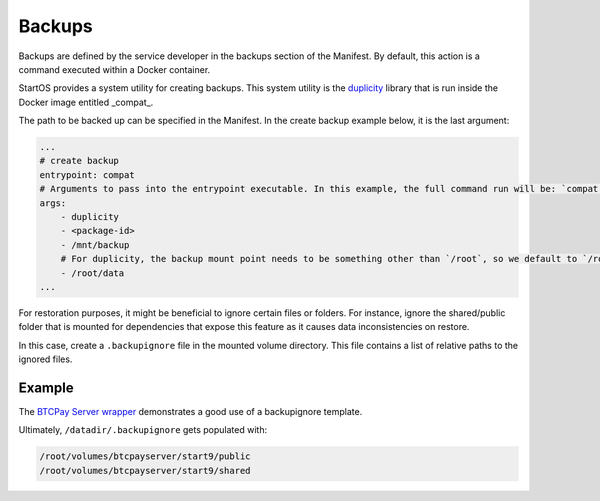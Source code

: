 .. _service_backups:

=======
Backups
=======

Backups are defined by the service developer in the backups section of the Manifest. By default, this action is a command executed within a Docker container.

StartOS provides a system utility for creating backups. This system utility is the `duplicity <https://en.wikipedia.org/wiki/Duplicity_(software)>`_ library that is run inside the Docker image entitled _compat_. 

The path to be backed up can be specified in the Manifest. In the create backup example below, it is the last argument:

.. code:: yaml

    ...
    # create backup
    entrypoint: compat 
    # Arguments to pass into the entrypoint executable. In this example, the full command run will be: `compat duplicity <package-id> /mnt/backup /root/data`
    args: 
        - duplicity
        - <package-id>
        - /mnt/backup
        # For duplicity, the backup mount point needs to be something other than `/root`, so we default to `/root/data`
        - /root/data
    ...

For restoration purposes, it might be beneficial to ignore certain files or folders. For instance, ignore the shared/public folder that is mounted for dependencies that expose this feature as it causes data inconsistencies on restore.

In this case, create a ``.backupignore`` file in the mounted volume directory. This file contains a list of relative paths to the ignored files.

Example
-------

The `BTCPay Server wrapper <https://github.com/Start9Labs/btcpayserver-wrapper/blob/master/configurator/src/templates/.backupignore.templates>`_ demonstrates a good use of a backupignore template.

Ultimately, ``/datadir/.backupignore`` gets populated with:

.. code::

    /root/volumes/btcpayserver/start9/public
    /root/volumes/btcpayserver/start9/shared
